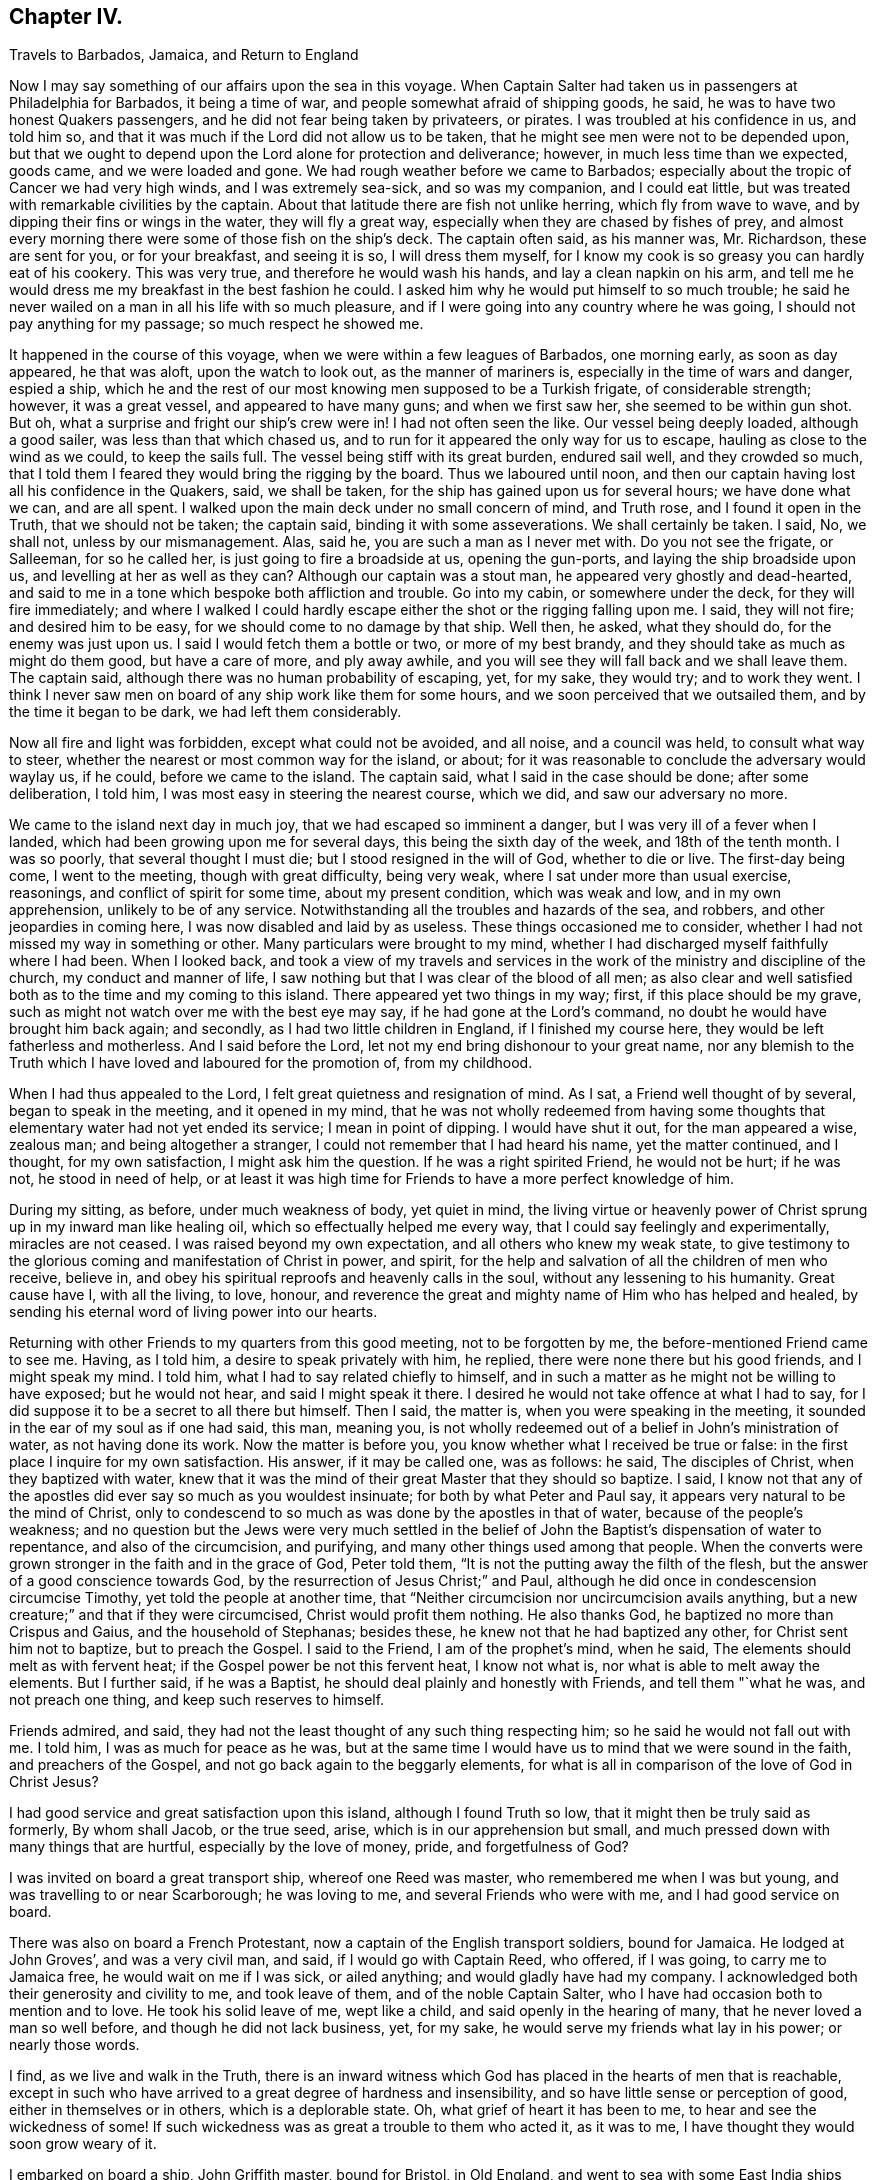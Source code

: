 == Chapter IV.

Travels to Barbados, Jamaica, and Return to England

Now I may say something of our affairs upon the sea in this voyage.
When Captain Salter had taken us in passengers at Philadelphia for Barbados,
it being a time of war, and people somewhat afraid of shipping goods, he said,
he was to have two honest Quakers passengers,
and he did not fear being taken by privateers, or pirates.
I was troubled at his confidence in us, and told him so,
and that it was much if the Lord did not allow us to be taken,
that he might see men were not to be depended upon,
but that we ought to depend upon the Lord alone for protection and deliverance; however,
in much less time than we expected, goods came, and we were loaded and gone.
We had rough weather before we came to Barbados;
especially about the tropic of Cancer we had very high winds,
and I was extremely sea-sick, and so was my companion, and I could eat little,
but was treated with remarkable civilities by the captain.
About that latitude there are fish not unlike herring, which fly from wave to wave,
and by dipping their fins or wings in the water, they will fly a great way,
especially when they are chased by fishes of prey,
and almost every morning there were some of those fish on the ship`'s deck.
The captain often said, as his manner was, Mr. Richardson, these are sent for you,
or for your breakfast, and seeing it is so, I will dress them myself,
for I know my cook is so greasy you can hardly eat of his cookery.
This was very true, and therefore he would wash his hands,
and lay a clean napkin on his arm,
and tell me he would dress me my breakfast in the best fashion he could.
I asked him why he would put himself to so much trouble;
he said he never wailed on a man in all his life with so much pleasure,
and if I were going into any country where he was going,
I should not pay anything for my passage; so much respect he showed me.

It happened in the course of this voyage, when we were within a few leagues of Barbados,
one morning early, as soon as day appeared, he that was aloft,
upon the watch to look out, as the manner of mariners is,
especially in the time of wars and danger, espied a ship,
which he and the rest of our most knowing men supposed to be a Turkish frigate,
of considerable strength; however, it was a great vessel, and appeared to have many guns;
and when we first saw her, she seemed to be within gun shot.
But oh, what a surprise and fright our ship`'s crew were in!
I had not often seen the like.
Our vessel being deeply loaded, although a good sailer,
was less than that which chased us,
and to run for it appeared the only way for us to escape,
hauling as close to the wind as we could, to keep the sails full.
The vessel being stiff with its great burden, endured sail well,
and they crowded so much,
that I told them I feared they would bring the rigging by the board.
Thus we laboured until noon,
and then our captain having lost all his confidence in the Quakers, said,
we shall be taken, for the ship has gained upon us for several hours;
we have done what we can, and are all spent.
I walked upon the main deck under no small concern of mind, and Truth rose,
and I found it open in the Truth, that we should not be taken; the captain said,
binding it with some asseverations.
We shall certainly be taken.
I said, No, we shall not, unless by our mismanagement.
Alas, said he, you are such a man as I never met with.
Do you not see the frigate, or Salleeman, for so he called her,
is just going to fire a broadside at us, opening the gun-ports,
and laying the ship broadside upon us, and levelling at her as well as they can?
Although our captain was a stout man, he appeared very ghostly and dead-hearted,
and said to me in a tone which bespoke both affliction and trouble.
Go into my cabin, or somewhere under the deck, for they will fire immediately;
and where I walked I could hardly escape either the shot or the rigging falling upon me.
I said, they will not fire; and desired him to be easy,
for we should come to no damage by that ship.
Well then, he asked, what they should do, for the enemy was just upon us.
I said I would fetch them a bottle or two, or more of my best brandy,
and they should take as much as might do them good, but have a care of more,
and ply away awhile, and you will see they will fall back and we shall leave them.
The captain said, although there was no human probability of escaping, yet, for my sake,
they would try; and to work they went.
I think I never saw men on board of any ship work like them for some hours,
and we soon perceived that we outsailed them, and by the time it began to be dark,
we had left them considerably.

Now all fire and light was forbidden, except what could not be avoided, and all noise,
and a council was held, to consult what way to steer,
whether the nearest or most common way for the island, or about;
for it was reasonable to conclude the adversary would waylay us, if he could,
before we came to the island.
The captain said, what I said in the case should be done; after some deliberation,
I told him, I was most easy in steering the nearest course, which we did,
and saw our adversary no more.

We came to the island next day in much joy, that we had escaped so imminent a danger,
but I was very ill of a fever when I landed,
which had been growing upon me for several days, this being the sixth day of the week,
and 18th of the tenth month.
I was so poorly, that several thought I must die;
but I stood resigned in the will of God, whether to die or live.
The first-day being come, I went to the meeting, though with great difficulty,
being very weak, where I sat under more than usual exercise, reasonings,
and conflict of spirit for some time, about my present condition, which was weak and low,
and in my own apprehension, unlikely to be of any service.
Notwithstanding all the troubles and hazards of the sea, and robbers,
and other jeopardies in coming here, I was now disabled and laid by as useless.
These things occasioned me to consider,
whether I had not missed my way in something or other.
Many particulars were brought to my mind,
whether I had discharged myself faithfully where I had been.
When I looked back,
and took a view of my travels and services in the
work of the ministry and discipline of the church,
my conduct and manner of life,
I saw nothing but that I was clear of the blood of all men;
as also clear and well satisfied both as to the time and my coming to this island.
There appeared yet two things in my way; first, if this place should be my grave,
such as might not watch over me with the best eye may say,
if he had gone at the Lord`'s command, no doubt he would have brought him back again;
and secondly, as I had two little children in England, if I finished my course here,
they would be left fatherless and motherless.
And I said before the Lord, let not my end bring dishonour to your great name,
nor any blemish to the Truth which I have loved and laboured for the promotion of,
from my childhood.

When I had thus appealed to the Lord, I felt great quietness and resignation of mind.
As I sat, a Friend well thought of by several, began to speak in the meeting,
and it opened in my mind,
that he was not wholly redeemed from having some thoughts
that elementary water had not yet ended its service;
I mean in point of dipping.
I would have shut it out, for the man appeared a wise, zealous man;
and being altogether a stranger, I could not remember that I had heard his name,
yet the matter continued, and I thought, for my own satisfaction,
I might ask him the question.
If he was a right spirited Friend, he would not be hurt; if he was not,
he stood in need of help,
or at least it was high time for Friends to have a more perfect knowledge of him.

During my sitting, as before, under much weakness of body, yet quiet in mind,
the living virtue or heavenly power of Christ sprung
up in my inward man like healing oil,
which so effectually helped me every way, that I could say feelingly and experimentally,
miracles are not ceased.
I was raised beyond my own expectation, and all others who knew my weak state,
to give testimony to the glorious coming and manifestation of Christ in power,
and spirit, for the help and salvation of all the children of men who receive,
believe in, and obey his spiritual reproofs and heavenly calls in the soul,
without any lessening to his humanity.
Great cause have I, with all the living, to love, honour,
and reverence the great and mighty name of Him who has helped and healed,
by sending his eternal word of living power into our hearts.

Returning with other Friends to my quarters from this good meeting,
not to be forgotten by me, the before-mentioned Friend came to see me.
Having, as I told him, a desire to speak privately with him, he replied,
there were none there but his good friends, and I might speak my mind.
I told him, what I had to say related chiefly to himself,
and in such a matter as he might not be willing to have exposed; but he would not hear,
and said I might speak it there.
I desired he would not take offence at what I had to say,
for I did suppose it to be a secret to all there but himself.
Then I said, the matter is, when you were speaking in the meeting,
it sounded in the ear of my soul as if one had said, this man, meaning you,
is not wholly redeemed out of a belief in John`'s ministration of water,
as not having done its work.
Now the matter is before you, you know whether what I received be true or false:
in the first place I inquire for my own satisfaction.
His answer, if it may be called one, was as follows: he said, The disciples of Christ,
when they baptized with water,
knew that it was the mind of their great Master that they should so baptize.
I said,
I know not that any of the apostles did ever say so much as you wouldest insinuate;
for both by what Peter and Paul say, it appears very natural to be the mind of Christ,
only to condescend to so much as was done by the apostles in that of water,
because of the people`'s weakness;
and no question but the Jews were very much settled in the belief
of John the Baptist`'s dispensation of water to repentance,
and also of the circumcision, and purifying,
and many other things used among that people.
When the converts were grown stronger in the faith and in the grace of God,
Peter told them, "`It is not the putting away the filth of the flesh,
but the answer of a good conscience towards God,
by the resurrection of Jesus Christ;`" and Paul,
although he did once in condescension circumcise Timothy,
yet told the people at another time,
that "`Neither circumcision nor uncircumcision avails anything,
but a new creature;`" and that if they were circumcised,
Christ would profit them nothing.
He also thanks God, he baptized no more than Crispus and Gaius,
and the household of Stephanas; besides these,
he knew not that he had baptized any other, for Christ sent him not to baptize,
but to preach the Gospel.
I said to the Friend, I am of the prophet`'s mind, when he said,
The elements should melt as with fervent heat;
if the Gospel power be not this fervent heat, I know not what is,
nor what is able to melt away the elements.
But I further said, if he was a Baptist,
he should deal plainly and honestly with Friends, and tell them "`what he was,
and not preach one thing, and keep such reserves to himself.

Friends admired, and said,
they had not the least thought of any such thing respecting him;
so he said he would not fall out with me.
I told him, I was as much for peace as he was,
but at the same time I would have us to mind that we were sound in the faith,
and preachers of the Gospel, and not go back again to the beggarly elements,
for what is all in comparison of the love of God in Christ Jesus?

I had good service and great satisfaction upon this island,
although I found Truth so low, that it might then be truly said as formerly,
By whom shall Jacob, or the true seed, arise, which is in our apprehension but small,
and much pressed down with many things that are hurtful, especially by the love of money,
pride, and forgetfulness of God?

I was invited on board a great transport ship, whereof one Reed was master,
who remembered me when I was but young, and was travelling to or near Scarborough;
he was loving to me, and several Friends who were with me,
and I had good service on board.

There was also on board a French Protestant,
now a captain of the English transport soldiers, bound for Jamaica.
He lodged at John Groves`', and was a very civil man, and said,
if I would go with Captain Reed, who offered, if I was going,
to carry me to Jamaica free, he would wait on me if I was sick, or ailed anything;
and would gladly have had my company.
I acknowledged both their generosity and civility to me, and took leave of them,
and of the noble Captain Salter, who I have had occasion both to mention and to love.
He took his solid leave of me, wept like a child, and said openly in the hearing of many,
that he never loved a man so well before, and though he did not lack business, yet,
for my sake, he would serve my friends what lay in his power; or nearly those words.

I find, as we live and walk in the Truth,
there is an inward witness which God has placed in the hearts of men that is reachable,
except in such who have arrived to a great degree of hardness and insensibility,
and so have little sense or perception of good, either in themselves or in others,
which is a deplorable state.
Oh, what grief of heart it has been to me, to hear and see the wickedness of some!
If such wickedness was as great a trouble to them who acted it, as it was to me,
I have thought they would soon grow weary of it.

I embarked on board a ship, John Griffith master, bound for Bristol, in Old England,
and went to sea with some East India ships that had put in at Barbados,
having a ship of war or two for their convoy.
After we were got to sea,
they had so much drinking and carousing that we grew weary of staying with them,
and after some consideration, the captain, who was a Friend, left them,
and came safe to England.

In our passage we had some rough weather near the tropic, which I mentioned before,
and the men and captain being much disordered with watching and hard labour,
as I remember, for eight and forty hours night and day, a calm ensuing,
the captain desired me to take his place for his watch, and mind the helmsman,
and see that he made straight steerage; but he was so sleepy,
that it was next to impossible to keep him awake.
I walked on the deck, and had overmuch work to mind the compass and the helmsman too,
for a fine breeze of wind came on, and all of a sudden a very unusual fear fell on me;
I looked into the sea, and beheld it appeared to turn blue,
and as far as I could discern to windward, I saw white caps, or the water-freckle;
on seeing which, through fear, more than any great skill,
I stamped with my foot as though I would have broke the deck.
Out came the captain,
but what with fear and sleep he could scarcely hit the door out of the cabin.
When he got upon the deck, he stamped, and called out all his hands,
and bid them lower and furl the sails with speed, or else we were all dead men,
for here is a hurricane just upon us.
No sooner was all made snug as well as could be, as the seamen phrase it,
but the wind blew so, that we thought it would have turned the bottom of the ship upward:
the like I never saw; and, as the captain said,
we had not one minute to spare of being cast away, according to all human probability.
As the seamen term it, it was such hurry-durry thick weather,
that we could scarcely see anything a hundred yards.
It held for about an hour, in which time we drove by a vessel, and were so near her,
that I thought I could have flung a stone aboard.
Our ship`'s crew were sorely afraid, and looked upon her to be a robber;
her rudder was lashed or tied up, and the men were all gone off the deck,
but our mariners were so affrighted,
that they thought they would set some sail and follow us.
No sooner were we past this ship but the weather grew better,
and away we ran in hazard of bringing the masts by the board;
but through the Divine Providence of him who is Lord over all, both sea and land,
we escaped, and came safe into Cork in Ireland, where the master lived;
we rode there some time, and then weighed for Bristol,
intending for the Yearly Meeting there.

We had rough weather in crossing the channel, before we came into the Severn,
where our sailors, afraid of being pressed, launched the boat,
and ran away into Cornwall, leaving but four on board to bring the ship up the river.
We saw a pinnace, having in it a lieutenant with a crew of pressed men,
intending to press more if they could find them.
Our master called on me, desired I would put on my best clothes, and come to him,
which I did, and he set me on his right hand.
By this time the lieutenant came up and asked for my men, taking me for the master.
I told him, they had launched the long-boat and were gone, and we could not hinder them,
they being the strongest party; at which he appeared very much enraged,
and seemed as though he would have struck at me.
I told him calmly, he had more need to pity than be angry with us,
for if there should be a gale of wind,
we were in great danger of all perishing for lack of help.
I showed him what force we had, namely: James Bates,
whom I did not then call my companion, John Griffith captain, the cabin-boy and myself,
who were all the men on board.
He asked, what for a man that was who sat beside me?
I told him, he was a man sufficiently secured against the press.
Then the rough man fell, and said, I looked like an honest man,
and he would take my word and not search for men.

I write not this as a thing I approved, but disliked; but being taken unaware,
had not time to shun it, unless I had exposed my friend, the master of the ship;
although I neither said nor did, that I know of,
anything worse than what you see here written.
I told the captain, I thought he was a great coward,
and had exposed me to danger to save himself.

Wind and weather favoured us, and we came in due time to Bristol Yearly Meeting,
where I met with William Edmundson, and was truly glad to see him,
with many more at that place.
My companion falling sick, I was made willing to leave him,
and travelled to London with John Watson of Ireland, a sweet spirited man.
We got to London Yearly Meeting, where I discharged myself of what I had upon my mind,
and came away in peace, and in the feeling of the love of God.

John Haydock and I came from London together,
and had meetings in our way to York Yearly Meeting,
where I was glad to see my home-friends,
and to enjoy the love of God once more with them.
This is our principal crown and kingdom, in this world,
to enjoy the favourable countenance of the Lord,
and one another in his living and internal presence.
When I looked back upon all the mercies and deliverances
I had received from the mighty God of heaven and earth,
seas, and rivers of water, whose hand made all,
and whose eye and watchful providence attends all, and is over all,
my soul was filled with thanks and praises to the great
and most excellent name of Him who lives forever,
and has helped my soul to overcome many strong temptations,
and has borne up my head under many deep afflictions and tribulations;
renowned forever be his holy name.

I came home the 18th of the fourth month, 1703, and found my children well;
and now I was under a thoughtfulness how to walk and demean myself,
so that I might be preserved near the Lord, and in reverence and true fear before him;
that as I found there was something of holiness unto
the Lord engraven upon the fleshly table of my heart,
I might not lose the savour, relish and sensation of heavenly things,
now when I was not so particularly and immediately
concerned in the like daily travel on Truth`'s account.
Some will read me here,
in this short survey I have been taking of my thoughtfulness and present state,
that if I could not make it better, I might not make it worse,
either in doing or not doing anything that would prove a hurt to me;
for a vessel had better be laid by, if it can be spared, than used to its hurt.
In this careful and watchful frame of mind,
I have found preservation from time to time to this day,
by retaining the salt of the kingdom in the soul or the inward man,
which is of a preserving quality, with which the vessel is,
and can only be kept fit for the Master`'s use; if we lose this,
the creature soon grows unfit for his use.
Read and consider these things in time, while you have the prize in your hand,
and time to do, and receive good at the hand of Him who is truly full of good,
and is all good: to Him be the offerings of praise and renown now and forever.

While I remained at home, as my usual manner was, I attended first-day, week-day,
Monthly, Quarterly, and other meetings, and visited many meetings in the country,
and had much satisfaction in being given up to the service of Truth.
I did not see it convenient, as my children were well placed, to settle to keep a family,
until my way appeared clear to marry, which now drew on,
and after I had been nearly seven years a widower, I married Anne Robinson,
who descended of a substantial family at Hutton-in-the-Hole, in the parish of Lestingham,
not far from Kirbymoorside, in Yorkshire.

We had not been married much above two years,
before my wife began to appear in the public work of the ministry,
very acceptably to Friends;
and she grew in understanding of the discipline of the church of Christ,
and also in further knowledge in the work of the living ministry.
About that time it came upon me to visit Friends
in most parts of the northern counties in England;
and a short time after my return,
I had a concern to visit Friends in several parts of the southern counties.
Thomas Beedal, being my companion, he grew in the Truth, and also in the ministry:
and we had many good meetings in that journey, good service and great satisfaction,
and I returned home in peace.

Now I may say with sorrow of heart,
the time drew on quickly when my virtuous wife and I must part,
and be no longer help-mates to one another, which we truly were,
and never had either evil word or evil thought against each other, I am fully satisfied;
but lived in peace and true love one with another,
and were glad when we could serve Truth and Friends: therefore I find it on my mind,
in this place, to insert the following relation concerning her:

She was descended of an honest and considerable family of the Robinsons,
and was convinced in her young years, and received the Truth in the love of it.
It became precious to her above all things in this world;
and through the blessed operation of the grace and Holy Spirit of God,
she was weaned from the world`'s pleasures, vanities and recreations,
and from taking any delight in them.
Through the virtuous and most precious blood of Christ,
she came to witness her heart sprinkled from an evil conscience,
and in a good degree made able to serve the living God.
She bore a faithful testimony against the needless
and superfluous dresses and fashions of the world,
as also against the corrupt language thereof.
She came to be a great lover of virtue and purity,
and had much satisfaction in being in Friends`' company, and at meetings,
and in retirement and waiting upon the Lord.
In great mercy and condescension to the desire of his handmaid,
he gave her a large share, not only of the enjoyment of his power and internal presence,
but also a knowledge and clear sight into those things
that appertain to life and salvation.

After Truth thus prevailed over her,
and brought every thought into the obedience of Christ,
and subjected her will to the will of God, which is a great work,
without which there is no regeneration; and without being born again,
there is no entering into the kingdom of heaven;
it was evident through the remaining part of her time,
that she was much preserved under the influence and
guidance of the meek and quiet spirit of Jesus Christ,
and grew daily more and more in the favour and love of God.
She was much beloved of God`'s people, and of her relations, neighbours and acquaintance,
who were not of her persuasion; and walked so wisely and prudently,
that she sought not her own honour and interest, but the honour of the Lord,
and peace with him, to which she had a regard in all her undertakings.
Even such who sought for an occasion against Truth and the professors of it,
had nothing to say against her, for she was generally beloved and spoken well of,
and many were sorrowfully affected to part with her, both Friends and others;
and not without cause.
For she was a woman of an upright life, and exemplary conduct,
and gave no offence to Jew or Gentile, nor to the church of Christ:
charitable to the poor, a true sympathizer with such as were in affliction and distress,
whether in body or in mind, which was manifested in her frequent visits to such,
and by other means.
She was endued with great patience, and with a quiet and serene mind,
well qualified and fitted to her husband`'s circumstances,
whose lot it was to be often abroad in the service of the Truth,
an honourable and a faithful wife,
willing to give up all for Christ and the Gospel`'s sake,
counting nothing in this world too near or dear to part with for the glory of God,
and advancement of the ever blessed Truth, the peace and salvation of her own soul,
and the good of others.

One thing I insert as follows, that others in the like case may not barely imitate her,
but feelingly come up in her heavenly practice and experience, under the influence,
light and help of God`'s holy and blessed spirit, which is this:
When that worthy servant of Jesus Christ, John Bowstead,
returned from London Yearly Meeting to York, and so home with me,
not long before my wife was taken away; having some discourse with her,
he asked her about her husband being so much from home; and she gave him this answer,
that as she gave up her husband cheerfully and freely to serve the Lord,
and to be serviceable to the church of Christ,
she did not only sympathize and feel with him in his adverse and low state,
but partook with him in his enjoyments,
when the power of Truth prevailed over its enemies; although I am then far from him,
yet I partake of the spoil,
or the shedding abroad of the good things of God among his people,
as my heart goes along with the work of the Lord, and such as are engaged in it;
and in all my husband`'s afflictions I am afflicted with him:
and one of my main concerns is, that neither I, nor anything in this world,
may detain my husband from doing what the Lord calls for at his hand;
for if anything hurt him as to the Truth, what good can I expect of him?
This John much admired,
with the deep and weighty reasons she gave about the Christian discipline of the church,
and concerning the ministry.
She was a woman of few words, and expressed much in a little compass.

She was very clear in her understanding, had a penetrating and discerning eye,
a sense of the state of a meeting, as also of the several particular states in it.
She was an affectionate and tender mother to her children,
yet corrected them when occasion required, without passion,
or the least appearance of disorder of mind, and had them in great subjection;
at which I often admired, and thought, surely she is come,
by the workings of the Holy Spirit,
to a greater dominion over her own spirit than many who appeared to be her equals.
She was a true Christian, a loving and dutiful child to her parents, a good neighbour,
a faithful wife, tender-hearted toward her servants, and overcame them with love,
and was much beloved and feared by them;
and they were very unwilling to disoblige or offend her.

She behaved herself as became a sanctified vessel,
that was in a good degree fitted for the great Master`'s use,
and often appeared as one that had deep communion with Jesus Christ in spirit,
where his glory had shone in her soul,
not only because of the gravity of her countenance, but also the tenderness,
humility and sweetness of her spirit, weightiness of her conversation,
edification of her advice, and soundness of her judgment.
Her heart was often filled with the love of God,
and enabled to speak a word in season to states and conditions,
whether in her own family, among her neighbours, or in the church of Christ,
in testimony to matters relating to the worship of God, or to the discipline,
especially in the meetings of her own sex.
She had a great care upon her for the good education
of our youth in plainness of habit and language,
and that they might be preserved out of the corruptions of the world.
Her watchful and solid sitting in our meetings for worship was remarkable,
and her appearance in the ministry was with the wise,
and in the language of the Holy Spirit;
which was a clear demonstration that the work was the Lord`'s,
and by his Spirit and power;
which gave her a great place in the minds of faithful Friends and brethren.
But she is gone in the prime and flower of her age! which sets before us a memento,
to show us the uncertainty of our time here, and to prepare fur one certain to come,
that death may not overtake us unaware, before we are prepared for it.

During the time of her long weakness, she was preserved in great patience,
steadiness and resignation to the will of God, even to the end.
She enjoyed much heavenly comfort and consolation to her immortal soul,
in the presence of the Lord, so that when she was asked,
whether she thought she might recover or not; she mildly replied,
she was afraid to desire to live;
because I believe if it please the Lord to take me away now, it will be well with me,
for I find nothing lies as a burden upon my spirit.
At another time she said, As to that little testimony I have been concerned in,
this is my comfort and satisfaction,
that I can truly say I did not kindle any strange fire,
and therefore could not warm myself at the sparks thereof:
but what I did in that matter was in the constrainings of the love of God;
and when my cup was full, I a little emptied myself among the Lord`'s people,
yet very sensible of my own weakness and poverty,
and often thought myself unworthy of the least of the Lord`'s mercies.

She spoke many savoury expressions that were not written then,
and therefore could not be remembered; having some hopes of her recovery,
it rather caused an omission; although she was heard to say not long before her sickness,
she thought her time would not be long in this world.
I never heard an unbecoming or unsavoury word come from her,
let the provocation thereto be what it would, no, not in the time of her health;
and in her weakness,
she was much swallowed up in the luminous and internal
presence of her Lord and Saviour Jesus Christ,
and often sang praises to his worthy name,
and appeared as one wholly redeemed from this world, whose heart was set upon,
and earnestly engaged in the pursuit after heaven and heavenly things.
Blessed be the Lord, she had witnessed a part in the first resurrection,
and over such the second death has no power;
no doubt she lived and believed in Jesus Christ, even to the end of her time,
and passed away without any appearance of struggling or sorrow,
I believe into a mansion of glory,
where her soul shall sing hallelujah to the Lord God and the Lamb forever,
with all those who have overcome the world, the beast and false prophet,
and everything the Lord`'s controversy is with,
and who have not loved their lives unto death,
but given up that life they had in any wrong thing whatsoever.

She departed this life the 18th of twelfth month, 1711, aged about thirty-three years.

Not long after the departure of my wife,
it came upon me to visit the southern parts of England, and some parts of Wales,
and I had good service and great satisfaction; I was also at London,
John Adam being my companion, who was an innocent, clean spirited man.

Again, I found it required of me to visit the south-west parts of England,
in the year 1717, and I travelled through the west part of Yorkshire, into Westmoreland,
Lancashire, Cheshire, to Bristol, and as far as Cornwall, and had many good meetings;
although I travelled alone, yet the Lord in whom I put my trust and depended upon,
helped me, and bore up my head through and over all,
renowned be his most honourable name now and forever.
